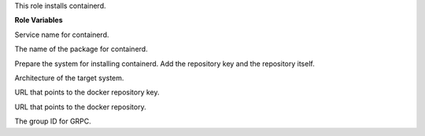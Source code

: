 This role installs containerd.

**Role Variables**

.. zuul:rolevar:: containerd_service_name
   :default: containerd

Service name for containerd.

.. zuul:rolevar:: containerd_package_name
   :default: containerd

The name of the package for containerd.

.. zuul:rolevar:: containerd_configure_repository
   :default: true

Prepare the system for installing containerd. Add the repository key
and the repository itself.

.. zuul:rolevar:: docker_debian_repository_arch
   :default: amd64

Architecture of the target system.

.. zuul:rolevar:: docker_debian_repository_key
  :default: https://download.docker.com/linux/ubuntu/gpg

URL that points to the docker repository key.

.. zuul:rolevar:: docker_debian_repository
   :default: "deb [ arch={{ docker_debian_repository_arch }} ]
             https://download.docker.com/linux/ubuntu {{ ansible_distribution_release }}
             stable"

URL that points to the docker repository.

.. zuul:rolevar:: containerd_grpc_gid
   :default: 42463

The group ID for GRPC.
